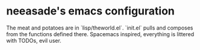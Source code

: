 * neeasade's emacs configuration

The meat and potatoes are in `lisp/theworld.el`. `init.el` pulls and composes from the functions defined there. Spacemacs inspired, everything is littered with TODOs, evil user.
